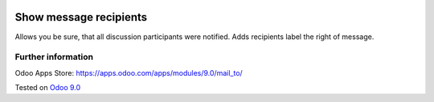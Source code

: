 .. image:: https://itpp.dev/images/infinity-readme.png
   :alt: Tested and maintained by IT Projects Labs
   :target: https://itpp.dev

=========================
 Show message recipients
=========================

Allows you be sure, that all discussion participants were notified. Adds recipients label the right of message.

Further information
-------------------
Odoo Apps Store: https://apps.odoo.com/apps/modules/9.0/mail_to/

Tested on `Odoo 9.0 <https://github.com/odoo/odoo/commit/d3dd4161ad0598ebaa659fbd083457c77aa9448d>`_
